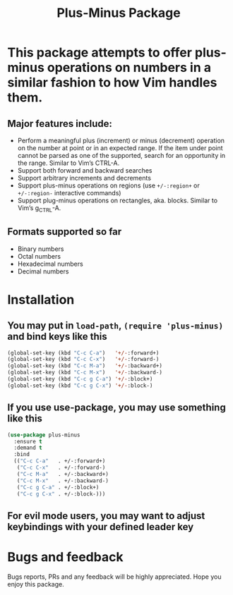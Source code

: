 #+title: Plus-Minus Package
#+options: toc:nil num:nil

* This package attempts to offer plus-minus operations on numbers in a similar fashion to how Vim handles them.
** Major features include:
   - Perform a meaningful plus (increment) or minus (decrement) operation on the number at point or in an expected range. If the item under point cannot be parsed as one of the supported, search for an opportunity in the range. Similar to Vim’s CTRL-A.
   - Support both forward and backward searches
   - Support arbitrary increments and decrements
   - Support plus-minus operations on regions (use ~+/-:region+~ or ~+/-:region-~ interactive commands)
   - Support plug-minus operations on rectangles, aka. blocks. Similar to Vim’s g_CTRL-A.
** Formats supported so far
   - Binary numbers
   - Octal numbers
   - Hexadecimal numbers
   - Decimal numbers
* Installation
** You may put in =load-path=, =(require 'plus-minus)= and bind keys like this
   #+begin_src emacs-lisp
     (global-set-key (kbd "C-c C-a")   '+/-:forward+)
     (global-set-key (kbd "C-c C-x")   '+/-:forward-)
     (global-set-key (kbd "C-c M-a")   '+/-:backward+)
     (global-set-key (kbd "C-c M-x")   '+/-:backward-)
     (global-set-key (kbd "C-c g C-a") '+/-:block+)
     (global-set-key (kbd "C-c g C-x") '+/-:block-)
   #+end_src
** If you use use-package, you may use something like this
   #+begin_src emacs-lisp
     (use-package plus-minus
       :ensure t
       :demand t
       :bind
       (("C-c C-a"   . +/-:forward+)
        ("C-c C-x"   . +/-:forward-)
        ("C-c M-a"   . +/-:backward+)
        ("C-c M-x"   . +/-:backward-)
        ("C-c g C-a" . +/-:block+)
        ("C-c g C-x" . +/-:block-)))
   #+end_src
** For evil mode users, you may want to adjust keybindings with your defined leader key

* Bugs and feedback
  Bugs reports, PRs and any feedback will be highly appreciated. Hope you enjoy this package.
